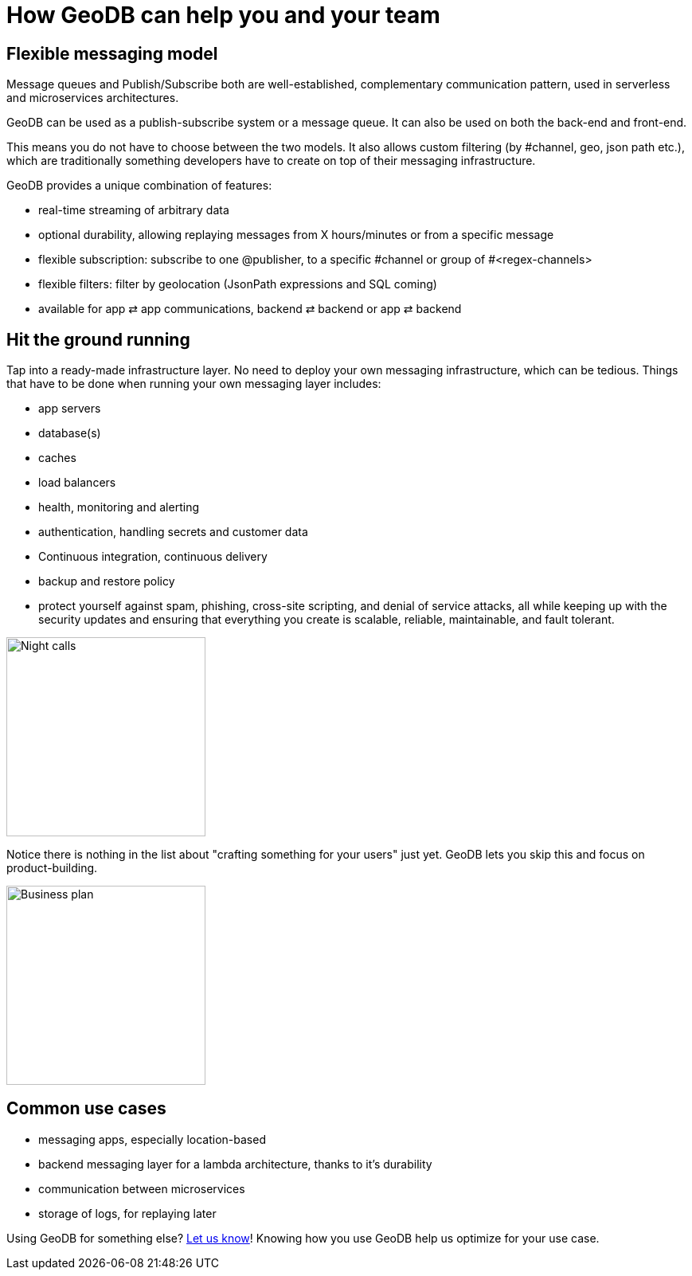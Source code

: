 = How GeoDB can help you and your team


== Flexible messaging model


Message queues and Publish/Subscribe both are well-established, complementary communication pattern, used in serverless and microservices architectures.

GeoDB can be used as a publish-subscribe system or a message queue. It can also be used on both the back-end and front-end.

This means you do not have to choose between the two models. It also allows custom filtering (by #channel, geo, json path etc.), which are traditionally something developers have to create on top of their messaging infrastructure.

GeoDB provides a unique combination of features:

- real-time streaming of arbitrary data
- optional durability, allowing replaying messages from X hours/minutes or from a specific message
- flexible subscription: subscribe to one @publisher, to a specific #channel or group of #<regex-channels>
- flexible filters: filter by geolocation (JsonPath expressions and SQL coming)
- available for app ⇄ app communications, backend ⇄ backend or app ⇄ backend

== Hit the ground running

Tap into a ready-made infrastructure layer.
No need to deploy your own messaging infrastructure, which can be tedious.
Things that have to be done when running your own messaging layer includes:

- app servers
- database(s)
- caches
- load balancers
- health, monitoring and alerting
- authentication, handling secrets and customer data
- Continuous integration, continuous delivery
- backup and restore policy
- protect yourself against spam, phishing, cross-site scripting, and denial of service attacks, all while keeping up with the security updates and ensuring that everything you create is scalable, reliable, maintainable, and fault tolerant.


image:undraw_night_calls_5jh7.png[Night calls,250,250,align="center"]

Notice there is nothing in the list about "crafting something for your users" just yet.
GeoDB lets you skip this and focus on product-building.


image:undraw_business_plan_5i9d.png[Business plan,250,250, align="center"]



== Common use cases

- messaging apps, especially location-based
- backend messaging layer for a lambda architecture, thanks to it's durability
- communication between microservices
- storage of logs, for replaying later

Using GeoDB for something else? xref:get_help.adoc[Let us know]! Knowing how you use GeoDB help us optimize for your use case.
